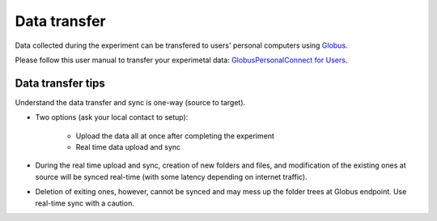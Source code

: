 

Data transfer
-------------

Data collected during the experiment can be transfered to users' personal computers using `Globus <https://app.globus.org/>`_.

Please follow this user manual to transfer your experimetal data: 
`GlobusPersonalConnect for Users <https://anl.box.com/s/7mtd5dxbyeyfj1kknfmcus628q9i5wzn>`_.

Data transfer tips
==================

Understand the data transfer and sync is one-way (source to target).

* Two options (ask your local contact to setup):

   * Upload the data all at once after completing the experiment
   * Real time data upload and sync
   
* During the real time upload and sync, creation of new folders and files, 
  and modification of the existing ones at source will be synced real-time 
  (with some latency depending on internet traffic).

* Deletion of exiting ones, however, cannot be synced and may mess up the 
  folder trees at Globus endpoint. Use real-time sync with a caution.
